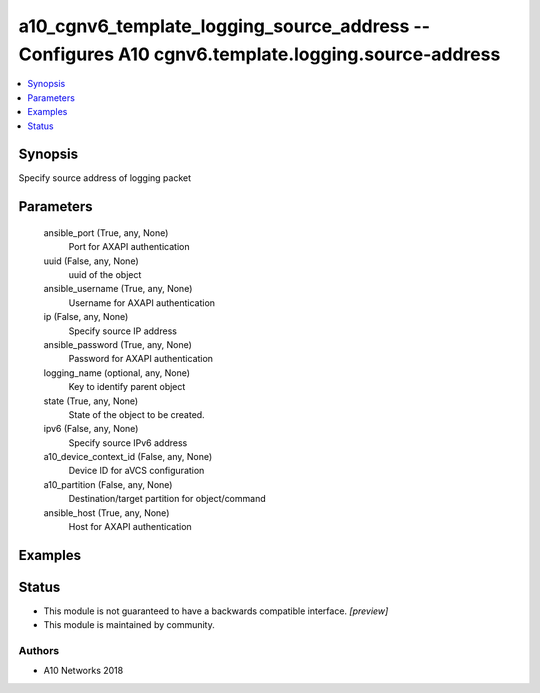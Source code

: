 .. _a10_cgnv6_template_logging_source_address_module:


a10_cgnv6_template_logging_source_address -- Configures A10 cgnv6.template.logging.source-address
=================================================================================================

.. contents::
   :local:
   :depth: 1


Synopsis
--------

Specify source address of logging packet






Parameters
----------

  ansible_port (True, any, None)
    Port for AXAPI authentication


  uuid (False, any, None)
    uuid of the object


  ansible_username (True, any, None)
    Username for AXAPI authentication


  ip (False, any, None)
    Specify source IP address


  ansible_password (True, any, None)
    Password for AXAPI authentication


  logging_name (optional, any, None)
    Key to identify parent object


  state (True, any, None)
    State of the object to be created.


  ipv6 (False, any, None)
    Specify source IPv6 address


  a10_device_context_id (False, any, None)
    Device ID for aVCS configuration


  a10_partition (False, any, None)
    Destination/target partition for object/command


  ansible_host (True, any, None)
    Host for AXAPI authentication









Examples
--------

.. code-block:: yaml+jinja

    





Status
------




- This module is not guaranteed to have a backwards compatible interface. *[preview]*


- This module is maintained by community.



Authors
~~~~~~~

- A10 Networks 2018

